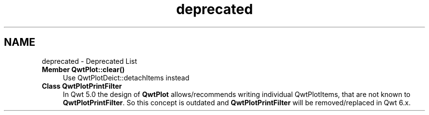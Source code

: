 .TH "deprecated" 3 "22 Mar 2009" "Qwt User's Guide" \" -*- nroff -*-
.ad l
.nh
.SH NAME
deprecated \- Deprecated List 
 
.IP "\fBMember \fBQwtPlot::clear\fP() \fP" 1c
Use QwtPlotDeict::detachItems instead 
.PP
.PP
 
.IP "\fBClass \fBQwtPlotPrintFilter\fP \fP" 1c
In Qwt 5.0 the design of \fBQwtPlot\fP allows/recommends writing individual QwtPlotItems, that are not known to \fBQwtPlotPrintFilter\fP. So this concept is outdated and \fBQwtPlotPrintFilter\fP will be removed/replaced in Qwt 6.x. 
.PP

